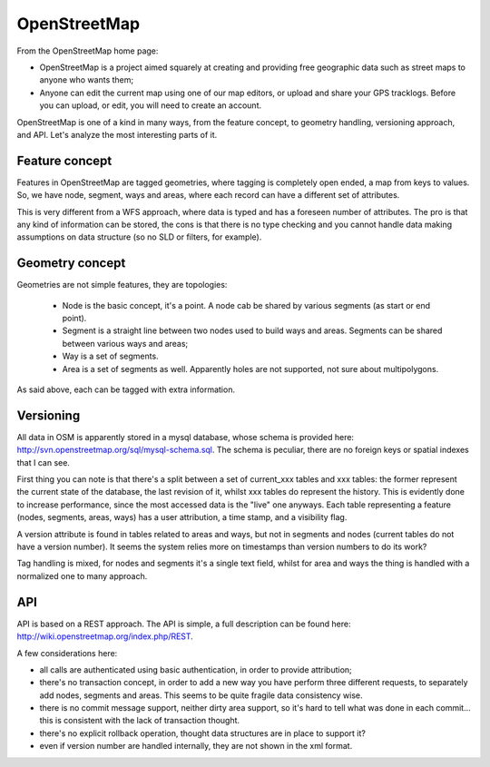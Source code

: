 .. _versioning_implementations_osm:

OpenStreetMap
=============

From the OpenStreetMap home page:

* OpenStreetMap is a project aimed squarely at creating and providing free geographic data such as street maps to anyone who wants them;
* Anyone can edit the current map using one of our map editors, or upload and share your GPS tracklogs. Before you can upload, or edit, you will need to create an account.

OpenStreetMap is one of a kind in many ways, from the feature concept, to geometry handling, versioning approach, and API. Let's analyze the most interesting parts of it.


Feature concept
---------------

Features in OpenStreetMap are tagged geometries, where tagging is completely open ended, a map from keys to values.
So, we have node, segment, ways and areas, where each record can have a different set of attributes.

This is very different from a WFS approach, where data is typed and has a foreseen number of attributes.
The pro is that any kind of information can be stored, the cons is that there is no type checking and you cannot handle data making assumptions on data structure (so no SLD or filters, for example).


Geometry concept
----------------

Geometries are not simple features, they are topologies:

    * Node is the basic concept, it's a point. A node cab be shared by various segments (as start or end point).
    * Segment is a straight line between two nodes used to build ways and areas. Segments can be shared between various ways and areas;
    * Way is a set of segments.
    * Area is a set of segments as well. Apparently holes are not supported, not sure about multipolygons.

As said above, each can be tagged with extra information.

Versioning
----------

All data in OSM is apparently stored in a mysql database, whose schema is provided here: http://svn.openstreetmap.org/sql/mysql-schema.sql.
The schema is peculiar, there are no foreign keys or spatial indexes that I can see.

First thing you can note is that there's a split between a set of current_xxx tables and xxx tables: the former represent the current state of the database, the last revision of it, whilst xxx tables do represent the history.
This is evidently done to increase performance, since the most accessed data is the "live" one anyways.
Each table representing a feature (nodes, segments, areas, ways) has a user attribution, a time stamp, and a visibility flag.

A version attribute is found in tables related to areas and ways, but not in segments and nodes (current tables do not have a version number). It seems the system relies more on timestamps than version numbers to do its work?

Tag handling is mixed, for nodes and segments it's a single text field, whilst for area and ways the thing is handled with a normalized one to many approach.

API
---

API is based on a REST approach. The API is simple, a full description can be found here: http://wiki.openstreetmap.org/index.php/REST.

A few considerations here:

* all calls are authenticated using basic authentication, in order to provide attribution;
* there's no transaction concept, in order to add a new way you have perform three different requests, to separately add nodes, segments and areas. This seems to be quite fragile data consistency wise.
* there is no commit message support, neither dirty area support, so it's hard to tell what was done in each commit... this is consistent with the lack of transaction thought.
* there's no explicit rollback operation, thought data structures are in place to support it?
* even if version number are handled internally, they are not shown in the xml format.

